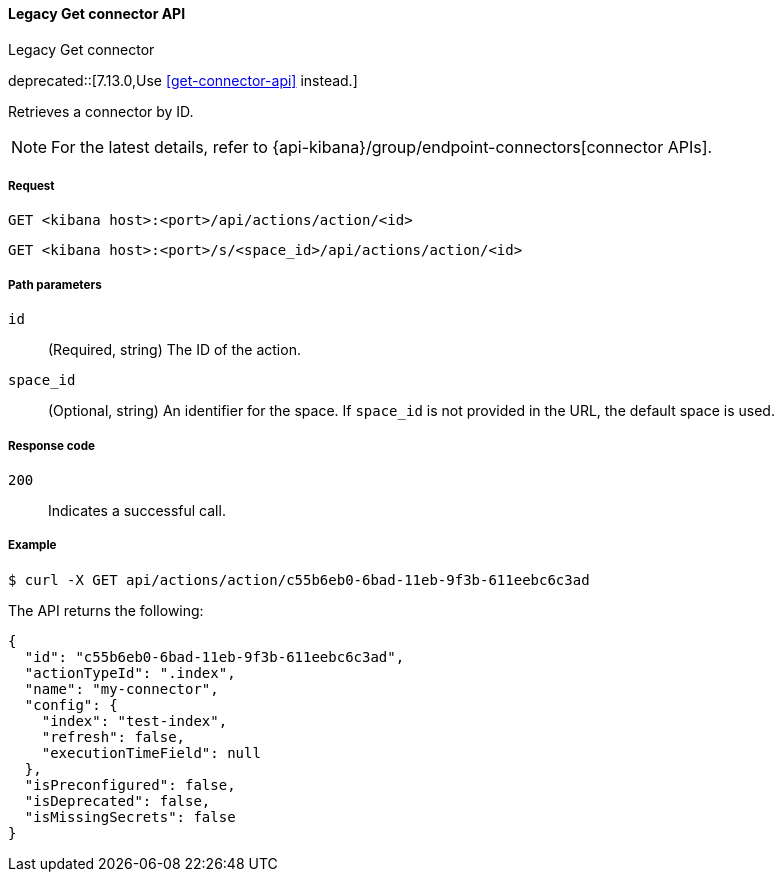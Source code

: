 [[actions-and-connectors-legacy-api-get]]
==== Legacy Get connector API
++++
<titleabbrev>Legacy Get connector</titleabbrev>
++++

deprecated::[7.13.0,Use <<get-connector-api>> instead.]

Retrieves a connector by ID.

NOTE: For the latest details, refer to {api-kibana}/group/endpoint-connectors[connector APIs].

[[actions-and-connectors-legacy-api-get-request]]
===== Request

`GET <kibana host>:<port>/api/actions/action/<id>`

`GET <kibana host>:<port>/s/<space_id>/api/actions/action/<id>`

[[actions-and-connectors-legacy-api-get-params]]
===== Path parameters

`id`::
  (Required, string) The ID of the action.

`space_id`::
  (Optional, string) An identifier for the space. If `space_id` is not provided in the URL, the default space is used.

[[actions-and-connectors-legacy-api-get-codes]]
===== Response code

`200`::
    Indicates a successful call.

[[actions-and-connectors-legacy-api-get-example]]
===== Example

[source,sh]
--------------------------------------------------
$ curl -X GET api/actions/action/c55b6eb0-6bad-11eb-9f3b-611eebc6c3ad
--------------------------------------------------
// KIBANA

The API returns the following:

[source,sh]
--------------------------------------------------
{
  "id": "c55b6eb0-6bad-11eb-9f3b-611eebc6c3ad",
  "actionTypeId": ".index",
  "name": "my-connector",
  "config": {
    "index": "test-index",
    "refresh": false,
    "executionTimeField": null
  },
  "isPreconfigured": false,
  "isDeprecated": false,
  "isMissingSecrets": false
}
--------------------------------------------------
